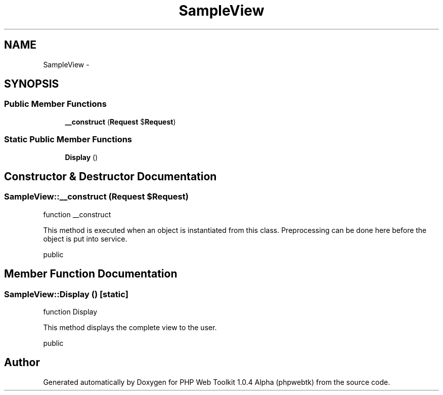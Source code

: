 .TH "SampleView" 3 "Sat Nov 12 2016" "PHP Web Toolkit 1.0.4 Alpha (phpwebtk)" \" -*- nroff -*-
.ad l
.nh
.SH NAME
SampleView \- 
.SH SYNOPSIS
.br
.PP
.SS "Public Member Functions"

.in +1c
.ti -1c
.RI "\fB__construct\fP (\fBRequest\fP $\fBRequest\fP)"
.br
.in -1c
.SS "Static Public Member Functions"

.in +1c
.ti -1c
.RI "\fBDisplay\fP ()"
.br
.in -1c
.SH "Constructor & Destructor Documentation"
.PP 
.SS "SampleView::__construct (\fBRequest\fP $Request)"
function __construct
.PP
This method is executed when an object is instantiated from this class\&. Preprocessing can be done here before the object is put into service\&.
.PP
public 
.SH "Member Function Documentation"
.PP 
.SS "SampleView::Display ()\fC [static]\fP"
function Display
.PP
This method displays the complete view to the user\&.
.PP
public 

.SH "Author"
.PP 
Generated automatically by Doxygen for PHP Web Toolkit 1\&.0\&.4 Alpha (phpwebtk) from the source code\&.
